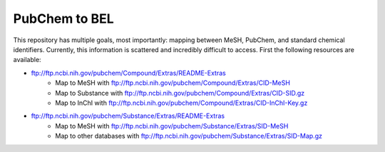 PubChem to BEL
==============
This repository has multiple goals, most importantly: mapping between MeSH, PubChem, and standard chemical identifiers.
Currently, this information is scattered and incredibly difficult to access. First the following resources are
available:

- ftp://ftp.ncbi.nih.gov/pubchem/Compound/Extras/README-Extras
    - Map to MeSH with ftp://ftp.ncbi.nih.gov/pubchem/Compound/Extras/CID-MeSH
    - Map to Substance with ftp://ftp.ncbi.nih.gov/pubchem/Compound/Extras/CID-SID.gz
    - Map to InChI with ftp://ftp.ncbi.nih.gov/pubchem/Compound/Extras/CID-InChI-Key.gz
- ftp://ftp.ncbi.nih.gov/pubchem/Substance/Extras/README-Extras
    - Map to MeSH with ftp://ftp.ncbi.nih.gov/pubchem/Substance/Extras/SID-MeSH
    - Map to other databases with ftp://ftp.ncbi.nih.gov/pubchem/Substance/Extras/SID-Map.gz